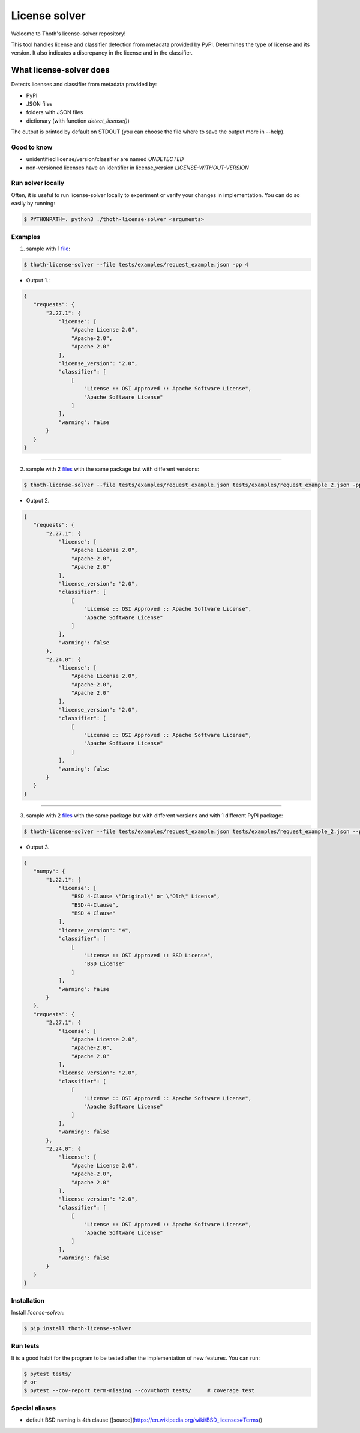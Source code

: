 License solver
============================

Welcome to Thoth's license-solver repository!

This tool handles license and classifier detection from metadata provided by PyPI. Determines the type of license and its version. It also indicates a discrepancy in the license and in the classifier.


What license-solver does
------------------------
Detects licenses and classifier from metadata provided by:

* PyPI
* JSON files
* folders with JSON files
* dictionary (with function *detect_license()*)

The output is printed by default on STDOUT (you can choose the file where to save the output more in --help).


Good to know
^^^^^^^^^^^^

* unidentified license/version/classifier are named `UNDETECTED`
* non-versioned licenses have an identifier in license_version `LICENSE-WITHOUT-VERSION`


Run solver locally
^^^^^^^^^^^^^^^^^^
Often, it is useful to run license-solver locally to experiment or verify your changes in implementation. You can do so easily
by running:


.. code-block:: console

   $ PYTHONPATH=. python3 ./thoth-license-solver <arguments>


Examples
^^^^^^^^

1. sample with 1 `file <https://github.com/thoth-station/license-solver/tree/master/tests/examples/request_example.json>`_:

.. code-block:: console

    $ thoth-license-solver --file tests/examples/request_example.json -pp 4

* Output 1.:

.. code:: json

   {
      "requests": {
          "2.27.1": {
              "license": [
                  "Apache License 2.0",
                  "Apache-2.0",
                  "Apache 2.0"
              ],
              "license_version": "2.0",
              "classifier": [
                  [
                      "License :: OSI Approved :: Apache Software License",
                      "Apache Software License"
                  ]
              ],
              "warning": false
          }
      }
   }

------------



2. sample with 2 `files <https://github.com/thoth-station/license-solver/tree/master/tests/examples/>`_ with the same package but with different versions:

.. code-block:: console

   $ thoth-license-solver --file tests/examples/request_example.json tests/examples/request_example_2.json -pp 4


* Output 2.

.. code-block:: json

   {
      "requests": {
          "2.27.1": {
              "license": [
                  "Apache License 2.0",
                  "Apache-2.0",
                  "Apache 2.0"
              ],
              "license_version": "2.0",
              "classifier": [
                  [
                      "License :: OSI Approved :: Apache Software License",
                      "Apache Software License"
                  ]
              ],
              "warning": false
          },
          "2.24.0": {
              "license": [
                  "Apache License 2.0",
                  "Apache-2.0",
                  "Apache 2.0"
              ],
              "license_version": "2.0",
              "classifier": [
                  [
                      "License :: OSI Approved :: Apache Software License",
                      "Apache Software License"
                  ]
              ],
              "warning": false
          }
      }
   }

------------


3. sample with 2  `files <https://github.com/thoth-station/license-solver/tree/master/tests/examples/>`_ with the same package but with different versions and with 1 different PyPI package:

.. code-block:: console

   $ thoth-license-solver --file tests/examples/request_example.json tests/examples/request_example_2.json --package-name numpy -pp 4

* Output 3.

.. code-block:: json

   {
      "numpy": {
          "1.22.1": {
              "license": [
                  "BSD 4-Clause \"Original\" or \"Old\" License",
                  "BSD-4-Clause",
                  "BSD 4 Clause"
              ],
              "license_version": "4",
              "classifier": [
                  [
                      "License :: OSI Approved :: BSD License",
                      "BSD License"
                  ]
              ],
              "warning": false
          }
      },
      "requests": {
          "2.27.1": {
              "license": [
                  "Apache License 2.0",
                  "Apache-2.0",
                  "Apache 2.0"
              ],
              "license_version": "2.0",
              "classifier": [
                  [
                      "License :: OSI Approved :: Apache Software License",
                      "Apache Software License"
                  ]
              ],
              "warning": false
          },
          "2.24.0": {
              "license": [
                  "Apache License 2.0",
                  "Apache-2.0",
                  "Apache 2.0"
              ],
              "license_version": "2.0",
              "classifier": [
                  [
                      "License :: OSI Approved :: Apache Software License",
                      "Apache Software License"
                  ]
              ],
              "warning": false
          }
      }
   }


Installation
^^^^^^^^^^^^

Install `license-solver`:

.. code-block:: console

   $ pip install thoth-license-solver


Run tests
^^^^^^^^^
It is a good habit for the program to be tested after the implementation of new features. You can run:

.. code-block:: console

   $ pytest tests/
   # or
   $ pytest --cov-report term-missing --cov=thoth tests/     # coverage test


Special aliases
^^^^^^^^^^^^^^^
- default BSD naming is 4th clause ([source](https://en.wikipedia.org/wiki/BSD_licenses#Terms))
